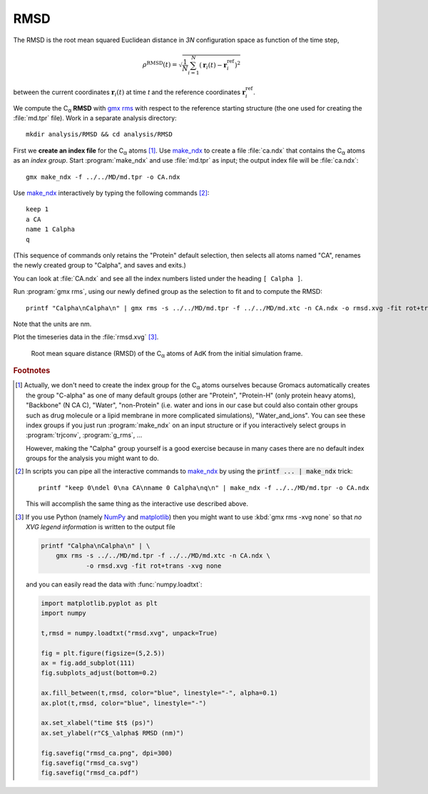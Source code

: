 .. -*- encoding: utf-8 -*-

.. |kJ/mol/nm**2| replace:: kJ mol\ :sup:`-1` nm\ :sup:`-2`
.. |Calpha| replace:: C\ :sub:`α`



.. _RMSD:

======
 RMSD
======

The RMSD is the root mean squared Euclidean distance in *3N*
configuration space as function of the time step,

.. math::

   \rho^{\mathrm{RMSD}}(t) = \sqrt{\frac{1}{N} \sum_{i=1}^{N}\left(\mathbf{r}_{i}(t) - \mathbf{r}_{i}^{\mathrm{ref}}\right)^2}

between the current coordinates :math:`\mathbf{r}_{i}(t)` at time *t*
and the reference coordinates :math:`\mathbf{r}_{i}^{\mathrm{ref}}`.

We compute the |Calpha| **RMSD** with `gmx rms`_ with respect to the
reference starting structure (the one used for creating the :file:`md.tpr`
file). Work in a separate analysis directory::

  mkdir analysis/RMSD && cd analysis/RMSD

First we **create an index file** for the |Calpha| atoms
[#default_ndx_groups]_. Use `make_ndx`_ to create a file
:file:`ca.ndx` that contains the |Calpha| atoms as an *index
group*. Start :program:`make_ndx` and use :file:`md.tpr` as input; the
output index file will be :file:`ca.ndx`::

  gmx make_ndx -f ../../MD/md.tpr -o CA.ndx

Use `make_ndx`_ interactively by typing the following commands [#scripted_make_ndx]_::

  keep 1
  a CA
  name 1 Calpha
  q

(This sequence of commands only retains the "Protein" default
selection, then selects all atoms named "CA", renames the newly
created group to "Calpha", and saves and exits.)

You can look at :file:`CA.ndx` and see all the index numbers listed
under the heading ``[ Calpha ]``.

Run :program:`gmx rms`, using our newly defined group as the selection
to fit and to compute the RMSD::

  printf "Calpha\nCalpha\n" | gmx rms -s ../../MD/md.tpr -f ../../MD/md.xtc -n CA.ndx -o rmsd.xvg -fit rot+trans

Note that the units are nm.

Plot the timeseries data in the :file:`rmsd.xvg` [#plot_rmsd]_.

.. figure:: /figs/rmsd_ca.*
   :scale: 80%
   :alt: RMSD timeseries
   
   Root mean square distance (RMSD) of the |Calpha| atoms of AdK from
   the initial simulation frame.
   

   
.. links
.. _`gmx rms`: http://manual.gromacs.org/current/online/g_rms.html
.. _`make_ndx`: http://manual.gromacs.org/current/online/make_ndx.html
.. _matplotlib: https://matplotlib.org
.. _NumPy: http://www.numpy.org/

.. rubric:: Footnotes
	    
.. [#default_ndx_groups] Actually, we don't need to create the index
   group for the |Calpha| atoms ourselves because Gromacs
   automatically creates the group "C-alpha" as one of many default
   groups (other are "Protein", "Protein-H" (only protein heavy
   atoms), "Backbone" (N CA C), "Water", "non-Protein" (i.e. water and
   ions in our case but could also contain other groups such as drug
   molecule or a lipid membrane in more complicated simulations),
   "Water_and_ions". You can see these index groups if you just run
   :program:`make_ndx` on an input structure or if you interactively
   select groups in :program:`trjconv`, :program:`g_rms`, ...

   However, making the "Calpha" group yourself is a good exercise
   because in many cases there are no default index groups for the
   analysis you might want to do.

.. [#scripted_make_ndx] In scripts you can pipe all the interactive
   commands to `make_ndx`_ by using the :code:`printf ... | make_ndx`
   trick::
     
     printf "keep 0\ndel 0\na CA\nname 0 Calpha\nq\n" | make_ndx -f ../../MD/md.tpr -o CA.ndx

   This will accomplish the same thing as the interactive use
   described above.

.. [#plot_rmsd]

   If you use Python (namely NumPy_ and matplotlib_) then you might
   want to use :kbd:`gmx rms -xvg none` so that *no XVG legend
   information* is written to the output file

   .. code-block:: bash

      printf "Calpha\nCalpha\n" | \
          gmx rms -s ../../MD/md.tpr -f ../../MD/md.xtc -n CA.ndx \
	          -o rmsd.xvg -fit rot+trans -xvg none

   and you can easily read the data with :func:`numpy.loadtxt`:

   .. code-block:: python

      import matplotlib.pyplot as plt
      import numpy

      t,rmsd = numpy.loadtxt("rmsd.xvg", unpack=True)

      fig = plt.figure(figsize=(5,2.5)) 
      ax = fig.add_subplot(111)
      fig.subplots_adjust(bottom=0.2)

      ax.fill_between(t,rmsd, color="blue", linestyle="-", alpha=0.1) 
      ax.plot(t,rmsd, color="blue", linestyle="-")

      ax.set_xlabel("time $t$ (ps)")
      ax.set_ylabel(r"C$_\alpha$ RMSD (nm)")

      fig.savefig("rmsd_ca.png", dpi=300)
      fig.savefig("rmsd_ca.svg")
      fig.savefig("rmsd_ca.pdf")   
